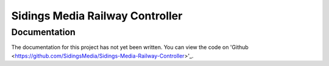 ================================
Sidings Media Railway Controller
================================

Documentation
-------------

The documentation for this project has not yet been written. You can view the code on 'Github <https://github.com/SidingsMedia/Sidings-Media-Railway-Controller>'_.